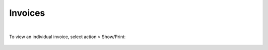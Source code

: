 .. _invoices:

Invoices
--------

.. figure:: ./images/invoiceList.png
   :width: 1354 px
   :height: 491 px
   :scale: 65 %
   :alt: Invoice List
   :align: center

|

To view an individual invoice, select action > Show/Print:

.. figure:: ./images/invoice.png
   :width: 921 px
   :height: 486 px
   :scale: 70 %
   :alt: Invoice 
   :align: center
